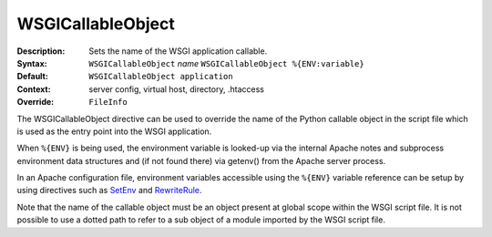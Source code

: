 ==================
WSGICallableObject
==================

:Description: Sets the name of the WSGI application callable.
:Syntax: ``WSGICallableObject`` *name*
         ``WSGICallableObject %{ENV:variable}``
:Default: ``WSGICallableObject application``
:Context: server config, virtual host, directory, .htaccess
:Override: ``FileInfo``

The WSGICallableObject directive can be used to override the name of the
Python callable object in the script file which is used as the entry point
into the WSGI application.

When ``%{ENV}`` is being used, the environment variable is looked-up via the
internal Apache notes and subprocess environment data structures and (if
not found there) via getenv() from the Apache server process.

In an Apache configuration file, environment variables accessible using
the ``%{ENV}`` variable reference can be setup by using directives such as
`SetEnv`_ and `RewriteRule`_.

Note that the name of the callable object must be an object present at
global scope within the WSGI script file. It is not possible to use a dotted
path to refer to a sub object of a module imported by the WSGI script file.

.. _SetEnv: http://httpd.apache.org/docs/2.2/mod/mod_env.html#setenv
.. _RewriteRule: http://httpd.apache.org/docs/2.2/mod/mod_rewrite.html#rewriterule
